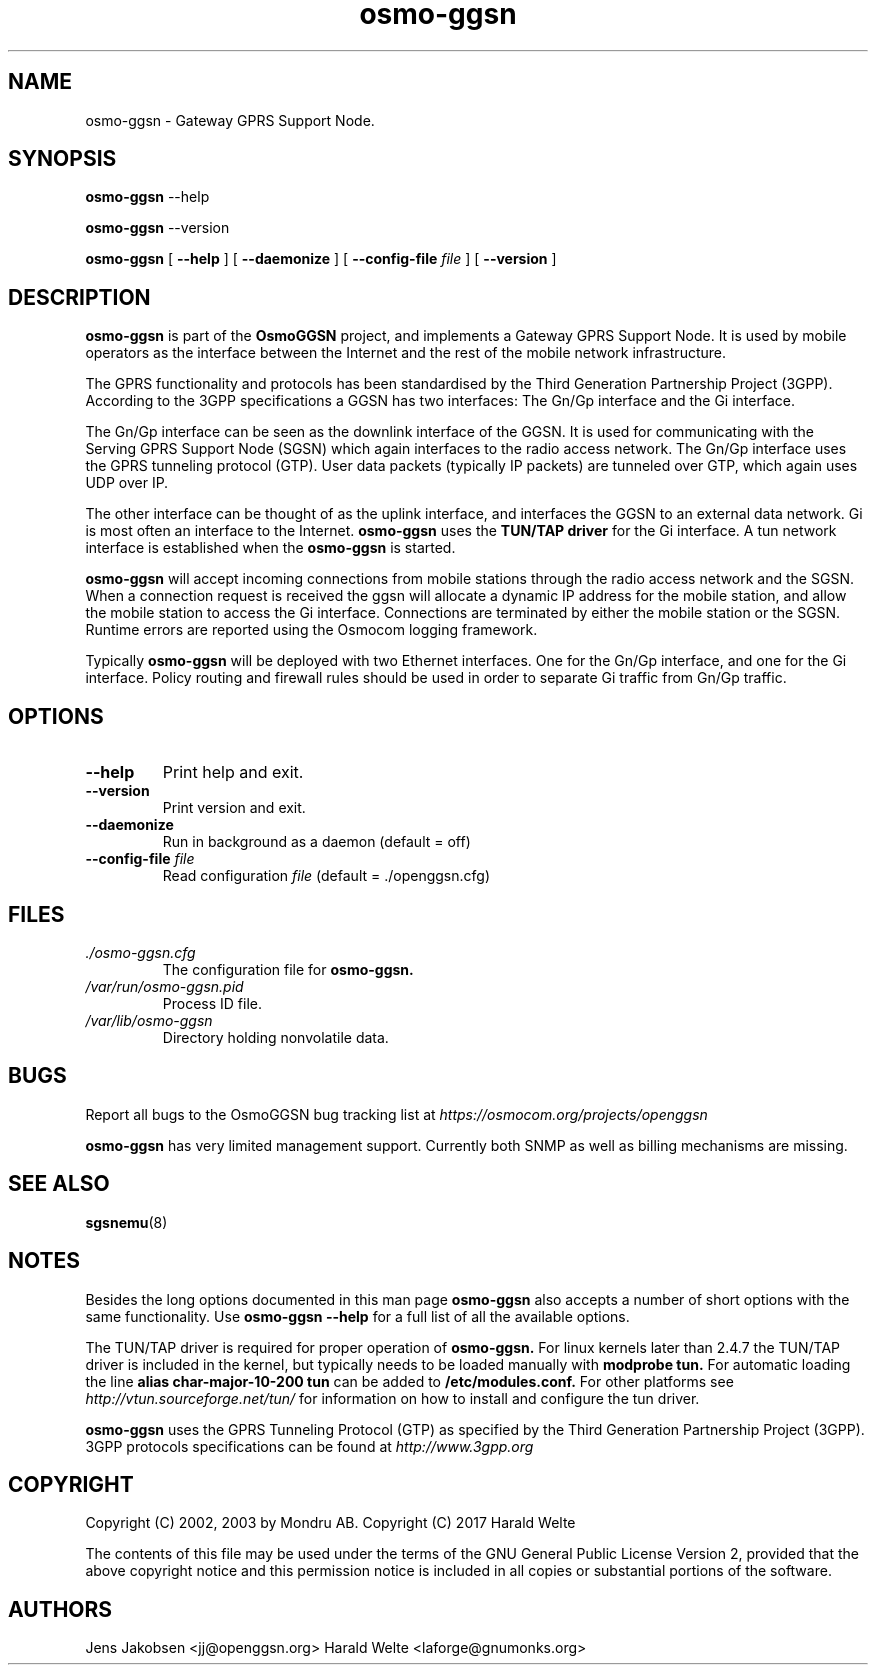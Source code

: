 
.\" * OsmoGGSN - Gateway GPRS Support Node
.\" * Copyright (C) 2002, 2003 Mondru AB.
.\" * 
.\" * The contents of this file may be used under the terms of the GNU
.\" * General Public License Version 2, provided that the above copyright
.\" * notice and this permission notice is included in all copies or
.\" * substantial portions of the software.
.\" * 
.\" * The initial developer of the original code is
.\" * Jens Jakobsen <jj@openggsn.org>
.\" * 
.\" * Contributor(s):
.\" * 
.\" Manual page for osmo-ggsn
.\" SH section heading
.\" SS subsection heading
.\" LP paragraph
.\" IP indented paragraph
.\" TP hanging label

.TH osmo-ggsn 8 "August 2017"
.SH NAME
osmo-ggsn \- Gateway GPRS Support Node.
.SH SYNOPSIS
.B osmo-ggsn
\-\-help

.B osmo-ggsn
\-\-version

.B osmo-ggsn
[
.BI \-\-help
] [
.BI \-\-daemonize
] [
.BI \-\-config-file " file"
] [
.BI \-\-version
]
.SH DESCRIPTION
.B osmo-ggsn
is part of the 
.B OsmoGGSN
project, and implements a Gateway GPRS Support Node. It is used by
mobile operators as the interface between the Internet and the rest of
the mobile network infrastructure.

The GPRS functionality and protocols has been standardised by the
Third Generation Partnership Project (3GPP). According to the 3GPP
specifications a GGSN has two interfaces: The Gn/Gp interface and the
Gi interface.

The Gn/Gp interface can be seen as the downlink interface of the
GGSN. It is used for communicating with the Serving GPRS Support Node
(SGSN) which again interfaces to the radio access network. The Gn/Gp
interface uses the GPRS tunneling protocol (GTP). User data packets
(typically IP packets) are tunneled over GTP, which again uses UDP
over IP.

The other interface can be thought of as the uplink interface, and
interfaces the GGSN to an external data network. Gi is most often an
interface to the Internet.
.B osmo-ggsn
uses the 
.B TUN/TAP driver
for the Gi interface. A tun network interface is established when the
.B osmo-ggsn
is started.

.B osmo-ggsn 
will accept incoming connections from mobile stations through the
radio access network and the SGSN. When a connection request is
received the ggsn will allocate a dynamic IP address for the mobile
station, and allow the mobile station to access the Gi
interface. Connections are terminated by either the mobile station or
the SGSN. Runtime errors are reported using the Osmocom logging
framework.

Typically 
.B osmo-ggsn
will be deployed with two Ethernet interfaces. One for the Gn/Gp
interface, and one for the Gi interface. Policy routing and firewall
rules should be used in order to separate Gi traffic from Gn/Gp
traffic.

.SH OPTIONS
.TP
.BI --help
Print help and exit.

.TP
.BI --version
Print version and exit.

.TP
.BI --daemonize
Run in background as a daemon (default = off)

.TP
.BI --config-file " file"
Read configuration 
.I file
(default = ./openggsn.cfg)

.SH FILES
.I ./osmo-ggsn.cfg
.RS
The configuration file for
.B osmo-ggsn.
.RE
.I /var/run/osmo-ggsn.pid
.RS
Process ID file.
.RE
.I /var/lib/osmo-ggsn
.RS
Directory holding nonvolatile data.
.RE

.SH BUGS
Report all bugs to the OsmoGGSN bug tracking list at 
.I https://osmocom.org/projects/openggsn

.B osmo-ggsn
has very limited management support. Currently both SNMP as well as
billing mechanisms are missing.


.SH "SEE ALSO"
.BR sgsnemu (8)

.SH NOTES 
.LP

Besides the long options documented in this man page
.B osmo-ggsn
also accepts a number of short options with the same functionality. Use
.B osmo-ggsn --help
for a full list of all the available options.

The TUN/TAP driver is required for proper operation of
.B osmo-ggsn. 
For linux kernels later than 2.4.7 the TUN/TAP driver is included in the kernel, but typically needs to be loaded manually with
.B modprobe tun.
For automatic loading the line
.B alias char-major-10-200 tun
can be added to
.B /etc/modules.conf.
For other platforms see
.I http://vtun.sourceforge.net/tun/
for information on how to install and configure the tun driver.

.B osmo-ggsn 
uses the GPRS Tunneling Protocol (GTP) as specified by the Third
Generation Partnership Project (3GPP). 3GPP protocols specifications
can be found at
.I http://www.3gpp.org

.SH COPYRIGHT

Copyright (C) 2002, 2003 by Mondru AB.
Copyright (C) 2017 Harald Welte

The contents of this file may be used under the terms of the GNU
General Public License Version 2, provided that the above copyright
notice and this permission notice is included in all copies or
substantial portions of the software.

.SH AUTHORS
Jens Jakobsen <jj@openggsn.org>
Harald Welte <laforge@gnumonks.org>
